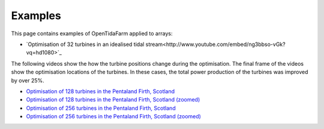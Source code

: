 Examples
========

This page contains examples of OpenTidaFarm applied to arrays:

- `Optimisation of 32 turbines in an idealised tidal stream<http://www.youtube.com/embed/ng3bbso-vGk?vq=hd1080>`_

The following videos show the how the turbine positions change during the optimisation. The final frame of the videos show the optimisation locations of the turbines. In these cases, the total power production of the turbines was improved by over 25%. 

- `Optimisation of 128 turbines in the Pentaland Firth, Scotland`_
- `Optimisation of 128 turbines in the Pentaland Firth, Scotland (zoomed)`_
- `Optimisation of 256 turbines in the Pentaland Firth, Scotland`_
- `Optimisation of 256 turbines in the Pentaland Firth, Scotland (zoomed)`_

.. _Optimisation of 128 turbines in the Pentaland Firth, Scotland: http://www.youtube.com/embed/mMNes2Ubz2Y?vq=hd1080
.. _Optimisation of 128 turbines in the Pentaland Firth, Scotland (zoomed): http://www.youtube.com/embed/GjWNBzvSeSs?vq=hd1080
.. _Optimisation of 256 turbines in the Pentaland Firth, Scotland: http://www.youtube.com/embed/3yOeCL5_Vrs?vq=hd1080
.. _Optimisation of 256 turbines in the Pentaland Firth, Scotland (zoomed): http://www.youtube.com/embed/p6U5_7Su58E?vq=hd1080
